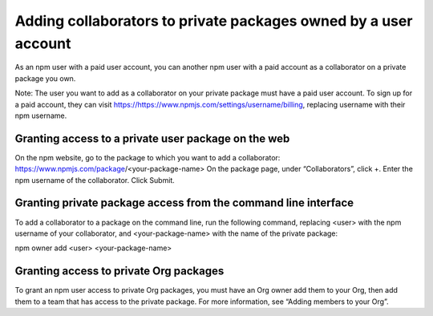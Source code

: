 Adding collaborators to private packages owned by a user account
===========================================================================================

As an npm user with a paid user account, you can another npm user with a paid account as a collaborator on a private package you own.

Note: The user you want to add as a collaborator on your private package must have a paid user account. To sign up for a paid account, they can visit https://https://www.npmjs.com/settings/username/billing, replacing username with their npm username.

Granting access to a private user package on the web
-------------------------------------------------------

On the npm website, go to the package to which you want to add a collaborator: https://www.npmjs.com/package/<your-package-name>
On the package page, under “Collaborators”, click +.
Enter the npm username of the collaborator.
Click Submit.

Granting private package access from the command line interface
-------------------------------------------------------

To add a collaborator to a package on the command line, run the following command, replacing <user> with the npm username of your collaborator, and <your-package-name> with the name of the private package:

npm owner add <user> <your-package-name>

Granting access to private Org packages
-------------------------------------------------------

To grant an npm user access to private Org packages, you must have an Org owner add them to your Org, then add them to a team that has access to the private package. For more information, see “Adding members to your Org”.
